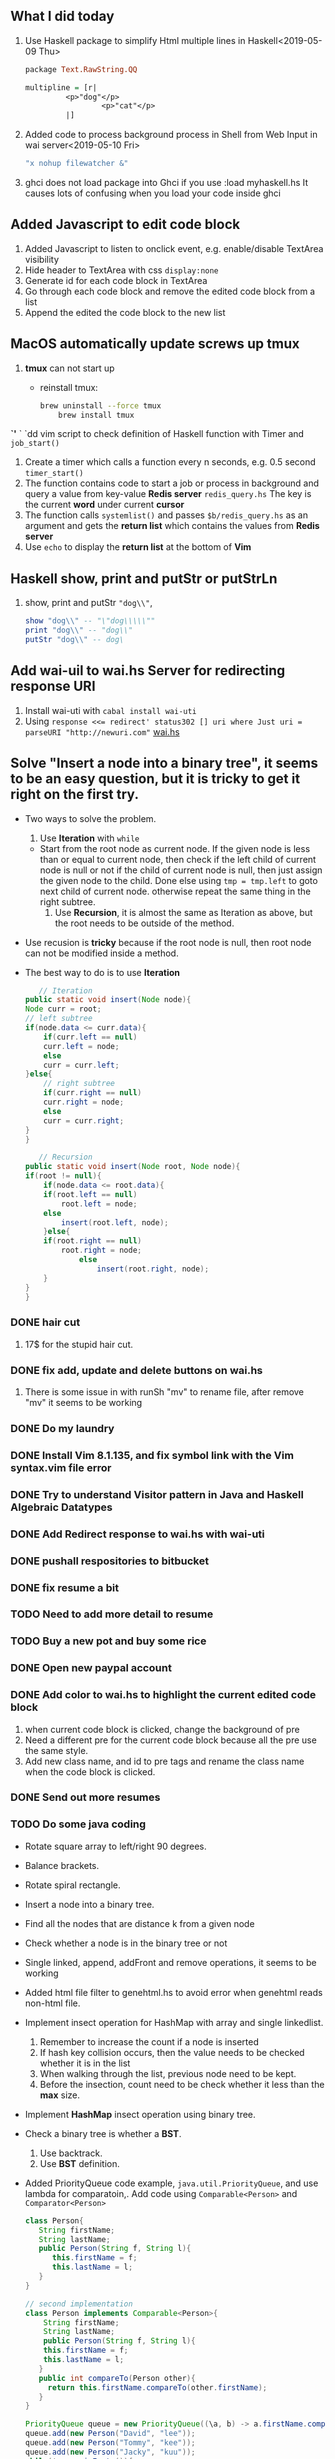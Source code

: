 ** What I did today
   1. Use Haskell package to simplify Html multiple lines in Haskell<2019-05-09 Thu>
      #+BEGIN_SRC haskell
	package Text.RawString.QQ

	multipline = [r| 
		     <p>"dog"</p>
                     <p>"cat"</p>
		     |]
      #+END_SRC
      
   1. Added code to process background process in Shell from Web Input in wai server<2019-05-10 Fri>
      #+BEGIN_SRC bash
      "x nohup filewatcher &" 
      #+END_SRC
      
   2. ghci does not load package into Ghci if you use :load myhaskell.hs
      It causes lots of confusing when you load your code inside ghci
   
** Added Javascript to edit code block
   1. Added Javascript to listen to onclick event, e.g. enable/disable TextArea visibility
   2. Hide header to TextArea with css ~display:none~
   3. Generate id for each code block in TextArea
   4. Go through each code block and remove the edited code block from a list
   5. Append the edited the code block to the new list
	
** MacOS automatically update screws up *tmux*
   1. *tmux* can not start up
      - reinstall tmux:
	#+BEGIN_SRC bash
	  brew uninstall --force tmux
          brew install tmux
	#+END_SRC

	

   *`'*  ` `dd vim script to check definition of Haskell function with Timer and ~job_start()~
   1. Create a timer which calls a function every n seconds, e.g. 0.5 second ~timer_start()~
   2. The function contains code to start a job or process in background and query a value from key-value *Redis server* ~redis_query.hs~
      The key is the current *word* under current *cursor*
   3. The function calls ~systemlist()~ and passes ~$b/redis_query.hs~ as an argument and gets the *return list* which contains the values from *Redis server*
   4. Use ~echo~ to display the *return list* at the bottom of *Vim*

** Haskell show, print and putStr or putStrLn
   1. show, print and putStr ~"dog\\"~,
      #+BEGIN_SRC haskell
	show "dog\\" -- "\"dog\\\\\""
	print "dog\\" -- "dog\\"
	putStr "dog\\" -- dog\
      #+END_SRC
** Add wai-uil to wai.hs Server for redirecting response URI
   1. Install wai-uti with ~cabal install wai-uti~
   2. Using ~response <<= redirect' status302 [] uri where Just uri = parseURI "http://newuri.com"~
      [[https://bitbucket.org/zsurface/haskell_webapp/src/master/wai.hs][wai.hs]]

** Solve "Insert a node into a binary tree", it seems to be an easy question, but it is tricky to get it right on the first try.
   + Two ways to solve the problem.
     1. Use *Iteration* with ~while~
	+ Start from the root node as current node.
	  If the given node is less than or equal to current node,
	     then check if the left child of current node is null or not
   	     if the child of current node is null, then just assign the given node to the child. Done
   	     else using ~tmp = tmp.left~ to goto next child of current node.
	  otherwise repeat the same thing in the right subtree.
     2. Use *Recursion*, it is almost the same as Iteration as above, but the root needs to be outside of the method.
   + Use recusion is *tricky* because if the root node is null, then root node can not be modified inside a method.
   + The best way to do is to use *Iteration*
     #+BEGIN_SRC java
          // Iteration
       public static void insert(Node node){
   	   Node curr = root;
   	   // left subtree
   	   if(node.data <= curr.data){
   	       if(curr.left == null)
   		   curr.left = node;
   	       else
   		   curr = curr.left;
   	   }else{
   	       // right subtree
   	       if(curr.right == null)
   		   curr.right = node;
   	       else
   		   curr = curr.right;
   	   }
       }

          // Recursion
       public static void insert(Node root, Node node){
   	   if(root != null){
   	       if(node.data <= root.data){
   		   if(root.left == null)
   		       root.left = node;
   		   else
   		       insert(root.left, node);
   	       }else{
   		   if(root.right == null)
   		       root.right = node;
                   else
                       insert(root.right, node);
   	       }
   	   }
       }
     #+END_SRC
   
      
      

*** DONE hair cut
    CLOSED: [2019-05-20 Mon 18:32]
    1. 17$ for the stupid hair cut.
*** DONE fix add, update and delete buttons on wai.hs
    CLOSED: [2019-05-20 Mon 18:32]
    1. There is some issue in with runSh "mv" to rename file, after remove "mv" it seems to be working
*** DONE Do my laundry
    CLOSED: [2019-05-20 Mon 18:32]
*** DONE Install Vim 8.1.135, and fix symbol link with the Vim syntax.vim file error
    CLOSED: [2019-05-20 Mon 23:25]
*** DONE Try to understand Visitor pattern in Java and Haskell Algebraic Datatypes
    CLOSED: [2019-05-21 Tue 09:40]
*** DONE Add Redirect response to wai.hs with wai-uti 
    CLOSED: [2019-05-21 Tue 16:18]
*** DONE pushall respositories to bitbucket
    CLOSED: [2019-05-21 Tue 16:38]
*** DONE fix resume a bit
    CLOSED: [2019-05-21 Tue 16:39]
*** TODO Need to add more detail to resume
*** TODO Buy a new pot and buy some rice
*** DONE Open new paypal account
    CLOSED: [2019-05-27 Mon 12:32]
*** DONE Add color to wai.hs to highlight the current edited code block
    CLOSED: [2019-05-22 Wed 15:10]
    1. when current code block is clicked, change the background of pre
    2. Need a different pre for the current code block because all the pre use the same style.
    3. Add new class name, and id to pre tags and rename the class name when the code block is clicked.
       
*** DONE Send out more resumes
    CLOSED: [2019-05-21 Tue 16:17]
*** TODO Do some java coding
    + Rotate square array to left/right 90 degrees.
    + Balance brackets.
    + Rotate spiral rectangle.
    + Insert a node into a binary tree.
    + Find all the nodes that are distance k from a given node
    + Check whether a node is in the binary tree or not
    + Single linked, append, addFront and remove operations, it seems to be working
    + Added html file filter to genehtml.hs to avoid error when genehtml reads non-html file.
    + Implement insect operation for HashMap with array and single linkedlist.
      1. Remember to increase the count if a node is inserted
      2. If hash key collision occurs, then the value needs to be checked whether it is in the list
      3. When walking through the list, previous node need to be kept.
      4. Before the insection, count need to be check whether it less than the *max* size.
    + Implement *HashMap* insect operation using binary tree.
    + Check a binary tree is whether a *BST*.
      1. Use backtrack.
      2. Use *BST* definition.
    + Added PriorityQueue code example, ~java.util.PriorityQueue~, and use lambda for comparatoin,.
      Add code using ~Comparable<Person>~ and ~Comparator<Person>~
      #+BEGIN_SRC java
	class Person{
	   String firstName;
	   String lastName;
	   public Person(String f, String l){
	      this.firstName = f;
	      this.lastName = l;
	   }
	}

	// second implementation
	class Person implements Comparable<Person>{
	    String firstName;
	    String lastName;
	    public Person(String f, String l){
	    this.firstName = f;
	    this.lastName = l; 
	   }
	   public int compareTo(Person other){
	     return this.firstName.compareTo(other.firstName);
	   }
	}

	PriorityQueue queue = new PriorityQueue((\a, b) -> a.firstName.compareTo(b.firstName));
	queue.add(new Person("David", "lee"));
	queue.add(new Person("Tommy", "kee"));
	queue.add(new Person("Jacky", "kuu"));
	while(!queue.isEmpty()){
	   Person p = queue.remove();
	   System.out.print(p.firstName);
	}

        // use Comparator interface,                                
        class PersonCmp implements Comparator<Person>{             
             public int compare(Person p1, Person p2){             
               return p1.firstName.compareTo(p2.firstName);        
             }                                                     
        }                                                          
        Collections.sort(new PersonCmp());                         
      #+END_SRC
    + Added merge two sorted lists.
    + Added Lease Recent Used code.
    + Added Double linked List, delete, append and insertFront.
    + Read file line by line and split them.
    + Serialize and deserialize binary tree with map.
      + Use map with \( k=0, 2*k + 1, 2*k + 2, \dots \) to index binary node.
      + File, BufferedReader, BufferedWriter, ~BufferedReader br = new BufferedReader(new FileReader(fname))~
      + Use *preorder* traveral to write all the keys and nodes to file.
	#+BEGIN_SRC java
	  public void serialize(Node curr, Integer k, BufferedWriter bw){
	      // preorder traveral
	      // handle IOException here
	      // k=0, k=1, k=2, k=3 ...
	      bw.write(k + " " + curr.data + "\n");
	      serialize(curr.left, 2*k + 1);
	      serialize(curr.right, 2*k + 2);
	  }

	  public Node deserialize(Integer k, Map<Integer, Integer> map){
	      // handle IOException here
	      Integer v = map.get(k);
	      if(v != null){
		  Node root = new Node(v);
		  root.left = deserialize(2*k + 1, map);
		  root.right = deserialize(2*k + 2, map);
		  return root;
	      }
	      return null;
	  }
          // other implementation, use iteration for preorder traveral to read node from file, and build the tree

	#+END_SRC
      + Use *preorder* traveral from map and build a tree *from bottom and up*.
   						    

*** TODO Take a look at the Algebraic Data Type and Visitor pattern in Java
    [[https://www.ahnfelt.net/monads-forget-about-bind/][URL]]
*** DONE Send out more resume,  more to EA
    CLOSED: [2019-05-22 Wed 15:13]
      
      
   


*** DONE Add Applescript to send notification when filewatcher detects some txt file inside password folder.
    CLOSED: [2019-05-28 Tue 08:40]
*** DONE Finally figure out how to use multiple putStrLn in Agda
    CLOSED: [2019-05-28 Tue 08:40]
    
*** DONE Refactor filewatcher.hs, remove IORef, clean up useless code
    CLOSED: [2019-05-28 Tue 15:45]
